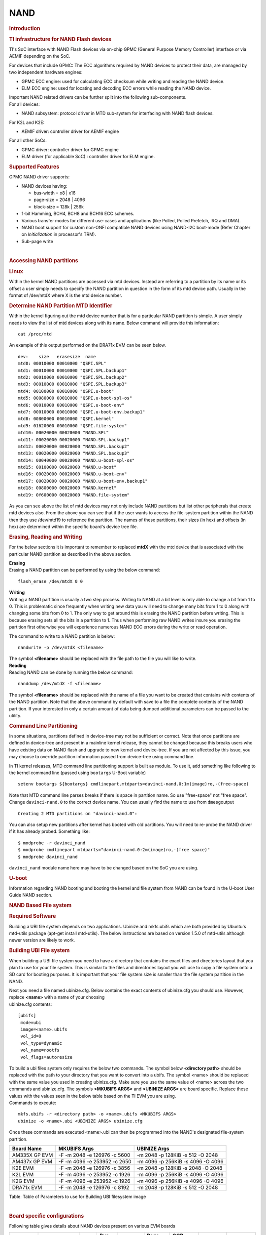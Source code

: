 .. http://processors.wiki.ti.com/index.php/Linux_Core_NAND_User%27s_Guide

NAND
---------------------------------

.. rubric:: **Introduction**
   :name: introduction-linux-core-nand

.. rubric::  **TI infrastructure for NAND Flash devices**
   :name: ti-infrastructure-for-nand-flash-devices

TI's SoC interface with NAND Flash devices via on-chip GPMC (General
Purpose Memory Controller) interface or via AEMIF depending on the SoC.

For devices that include GPMC: The ECC algorithms required by NAND
devices to protect their data, are managed by two independent hardware
engines:

-  GPMC ECC engine: used for calculating ECC checksum while writing and
   reading the NAND device.
-  ELM ECC engine: used for locating and decoding ECC errors while
   reading the NAND device.

| Important NAND related drivers can be further split into the following
  sub-components.
| For all devices:

-  NAND subsystem: protocol driver in MTD sub-system for interfacing
   with NAND flash devices.

For K2L and K2E:

-  AEMIF driver: controller driver for AEMIF engine

For all other SoCs:

-  GPMC driver: controller driver for GPMC engine
-  ELM driver (for applicable SoC) : controller driver for ELM engine.

.. rubric:: **Supported Features**
   :name: supported-features

| GPMC NAND driver supports:

-  NAND devices having:

   -  bus-width = x8 \| x16
   -  page-size = 2048 \| 4096
   -  block-size = 128k \| 256k

-  1-bit Hamming, BCH4, BCH8 and BCH16 ECC schemes.
-  Various transfer modes for different use-cases and applications (like
   Polled, Polled Prefetch, IRQ and DMA).
-  NAND boot support for custom non-ONFI compatible NAND devices using
   NAND-I2C boot-mode (Refer Chapter on *Initialization* in processor's
   TRM).
-  Sub-page write

| 

.. rubric:: Accessing NAND partitions
   :name: accessing-nand-partitions

.. rubric:: Linux
   :name: linux

Within the kernel NAND partitions are accessed via mtd devices. Instead
are referring to a partition by its name or its offset a user simply
needs to specify the NAND partition in question in the form of its mtd
device path. Usually in the format of /dev/mtdX where X is the mtd
device number.

.. rubric:: Determine NAND Partition MTD Identifier
   :name: determine-nand-partition-mtd-identifier

Within the kernel figuring out the mtd device number that is for a
particular NAND partition is simple. A user simply needs to view the
list of mtd devices along with its name. Below command will provide this
information:

::

    cat /proc/mtd

An example of this output performed on the DRA71x EVM can be seen below.

::

    dev:    size   erasesize  name                                                                                                                                                
    mtd0: 00010000 00010000 "QSPI.SPL"                                                                                                                                            
    mtd1: 00010000 00010000 "QSPI.SPL.backup1"                                                                                                                                    
    mtd2: 00010000 00010000 "QSPI.SPL.backup2"                                                                                                                                    
    mtd3: 00010000 00010000 "QSPI.SPL.backup3"                                                                                                                                    
    mtd4: 00100000 00010000 "QSPI.u-boot"                                                                                                                                         
    mtd5: 00080000 00010000 "QSPI.u-boot-spl-os"                                                                                                                                  
    mtd6: 00010000 00010000 "QSPI.u-boot-env"                                                                                                                                     
    mtd7: 00010000 00010000 "QSPI.u-boot-env.backup1"                                                                                                                             
    mtd8: 00800000 00010000 "QSPI.kernel"                                                                                                                                         
    mtd9: 01620000 00010000 "QSPI.file-system"                                                                                                                                    
    mtd10: 00020000 00020000 "NAND.SPL"                                                                                                                                           
    mtd11: 00020000 00020000 "NAND.SPL.backup1"                                                                                                                                   
    mtd12: 00020000 00020000 "NAND.SPL.backup2"                                                                                                                                   
    mtd13: 00020000 00020000 "NAND.SPL.backup3"                                                                                                                                   
    mtd14: 00040000 00020000 "NAND.u-boot-spl-os"                                                                                                                                 
    mtd15: 00100000 00020000 "NAND.u-boot"                                                                                                                                        
    mtd16: 00020000 00020000 "NAND.u-boot-env"                                                                                                                                    
    mtd17: 00020000 00020000 "NAND.u-boot-env.backup1"                                                                                                                            
    mtd18: 00800000 00020000 "NAND.kernel"                                                                                                                                        
    mtd19: 0f600000 00020000 "NAND.file-system"   

As you can see above the list of mtd devices may not only include NAND
partitions but list other peripherals that create mtd devices also. From
the above you can see that if the user wants to access the file-system
partition within the NAND then they use /dev/mtd19 to reference the
partition. The names of these partitions, their sizes (in hex) and
offsets (in hex) are determined within the specific board's device tree
file.

.. rubric:: Erasing, Reading and Writing
   :name: erasing-reading-and-writing

For the below sections it is important to remember to replaced **mtdX**
with the mtd device that is associated with the particular NAND
partition as described in the above section.

| **Erasing**
| Erasing a NAND partition can be performed by using the below command:

::

    flash_erase /dev/mtdX 0 0

| **Writing**
| Writing a NAND partition is usually a two step process. Writing to
  NAND at a bit level is only able to change a bit from 1 to 0. This is
  problematic since frequently when writing new data you will need to
  change many bits from 1 to 0 along with changing some bits from 0 to
  1. The only way to get around this is erasing the NAND partition
  before writing. This is because erasing sets all the bits in a
  partition to 1. Thus when performing raw NAND writes insure you
  erasing the partition first otherwise you will experience numerous
  NAND ECC errors during the write or read operation.

The command to write to a NAND partition is below:

::

    nandwrite -p /dev/mtdX <filename>

| The symbol **<filename>** should be replaced with the file path to the
  file you will like to write.
| **Reading**
| Reading NAND can be done by running the below command:

::

    nanddump /dev/mtdX -f <filename>

The symbol **<filename>** should be replaced with the name of a file you
want to be created that contains with contents of the NAND partition.
Note that the above command by default with save to a file the complete
contents of the NAND partition. If your interested in only a certain
amount of data being dumped additional parameters can be passed to the
utility.

.. rubric:: Command Line Partitioning
   :name: command-line-partitioning

In some situations, partitions defined in device-tree may not be
sufficient or correct. Note that once partitions are defined in
device-tree and present in a mainline kernel release, they cannot be
changed because this breaks users who have existing data on NAND flash
and upgrade to new kernel and device-tree. If you are not affected by
this issue, you may choose to override partition information passed from
device-tree using command line.

In TI kernel releases, MTD command line partitioning support is built as
module. To use it, add something like following to the kernel command
line (passed using ``bootargs`` U-Boot variable)

::

    setenv bootargs ${bootargs} cmdlinepart.mtdparts=davinci-nand.0:1m(image)ro,-(free-space)

Note that MTD command line parses breaks if there is space in partition
name. So use "free-space" not "free space". Change ``davinci-nand.0`` to
the correct device name. You can usually find the name to use from
``dmesg``\ output

::

    Creating 2 MTD partitions on "davinci-nand.0":

You can also setup new partitions after kernel has booted with old
partitions. You will need to re-probe the NAND driver if it has already
probed. Something like:

::

    $ modprobe -r davinci_nand
    $ modprobe cmdlinepart mtdparts="davinci-nand.0:2m(image)ro,-(free space)"
    $ modprobe davinci_nand

``davinci_nand`` module name here may have to be changed based on the
SoC you are using.

.. rubric:: U-boot
   :name: u-boot

| Information regarding NAND booting and booting the kernel and file
  system from NAND can be found in the U-boot User Guide NAND
  section.

.. rubric:: **NAND Based File system**
   :name: nand-based-file-system

.. rubric:: Required Software
   :name: required-software

Building a UBI file system depends on two applications. Ubinize and
mkfs.ubifs which are both provided by Ubuntu's mtd-utils package
(apt-get install mtd-utils). The below instructions are based on version
1.5.0 of mtd-utils although newer version are likely to work.

.. rubric:: Building UBI File system
   :name: building-ubi-file-system

When building a UBI file system you need to have a directory that
contains the exact files and directories layout that you plan to use for
your file system. This is similar to the files and directories layout
you will use to copy a file system onto a SD card for booting purposes.
It is important that your file system size is smaller than the file
system partition in the NAND.

| Next you need a file named ubinize.cfg. Below contains the exact
  contents of ubinize.cfg you should use. However, replace **<name>**
  with a name of your choosing
| ubinize.cfg contents:

::

    [ubifs]
     mode=ubi
     image=<name>.ubifs
     vol_id=0
     vol_type=dynamic
     vol_name=rootfs
     vol_flags=autoresize

| To build a ubi files system only requires the below two commands. The
  symbol below **<directory path>** should be replaced with the path to
  your directory that you want to convert into a ubifs. The symbol
  <name> should be replaced with the same value you used in creating
  ubinize.cfg. Make sure you use the same value of <name> across the two
  commands and ubinize.cfg. The symbols **<MKUBIFS ARGS>** and
  **<UBINIZE ARGS>** are board specific. Replace these values with the
  values seen in the below table based on the TI EVM you are using.
| Commands to execute:

::

    mkfs.ubifs -r <directory path> -o <name>.ubifs <MKUBIFS ARGS>
    ubinize -o <name>.ubi <UBINIZE ARGS> ubinize.cfg

Once these commands are executed <name>.ubi can then be programmed into
the NAND's designated file-system partition.

+-----------------+--------------------------------+-------------------------------------+
| Board Name      | MKUBIFS Args                   | UBINIZE Args                        |
+=================+================================+=====================================+
| AM335X GP EVM   | -F -m 2048 -e 126976 -c 5600   | -m 2048 -p 128KiB -s 512 -O 2048    |
+-----------------+--------------------------------+-------------------------------------+
| AM437x GP EVM   | -F -m 4096 -e 253952 -c 2650   | -m 4096 -p 256KiB -s 4096 -O 4096   |
+-----------------+--------------------------------+-------------------------------------+
| K2E EVM         | -F -m 2048 -e 126976 -c 3856   | -m 2048 -p 128KiB -s 2048 -O 2048   |
+-----------------+--------------------------------+-------------------------------------+
| K2L EVM         | -F -m 4096 -e 253952 -c 1926   | -m 4096 -p 256KiB -s 4096 -O 4096   |
+-----------------+--------------------------------+-------------------------------------+
| K2G EVM         | -F -m 4096 -e 253952 -c 1926   | -m 4096 -p 256KiB -s 4096 -O 4096   |
+-----------------+--------------------------------+-------------------------------------+
| DRA71x EVM      | -F -m 2048 -e 126976 -c 8192   | -m 2048 -p 128KiB -s 512 -O 2048    |
+-----------------+--------------------------------+-------------------------------------+

Table:  Table of Parameters to use for Building UBI filesystem image

| 

.. rubric:: **Board specific configurations**
   :name: board-specific-configurations

| Following table gives details about NAND devices present on various
  EVM boards

+----------+----------+----------+----------+----------+----------+----------+----------+----------+
| EVM      | NAND     | Size     | Bus-Widt | Block-Si | Page-Siz | OOB-Size | ECC      | Hardware |
|          | Part #   |          | h        | ze       | e        | (bytes)  | Scheme   |          |
|          |          |          |          | (KB)     | (KB)     |          |          |          |
+==========+==========+==========+==========+==========+==========+==========+==========+==========+
| AM335x   | MT29F2G0 | 256 MB   | 8        | 128      | 2        | 64       | BCH 8    | GPMC     |
| GP       | 8AB      |          |          |          |          |          |          |          |
+----------+----------+----------+----------+----------+----------+----------+----------+----------+
| AM437x   | MT29F4G0 | 512 MB   | 8        | 256      | 4        | 224      | BCH 16   | GPMC     |
| GP       | 8AB      |          |          |          |          |          |          |          |
+----------+----------+----------+----------+----------+----------+----------+----------+----------+
| AM437x   | MT29F4G0 | 512 MB   | 8        | 256      | 4        | 224      | BCH 16   | GPMC     |
| EPOS     | 8AB      |          |          |          |          |          |          |          |
+----------+----------+----------+----------+----------+----------+----------+----------+----------+
| DRA71x   | MT29F2G1 | 256 MB   | 16       | 128      | 2        | 64       | BCH 8    | GPMC     |
|          | 6AADWP:D |          |          |          |          |          |          |          |
+----------+----------+----------+----------+----------+----------+----------+----------+----------+
| K2G      | MT29F2G1 | 512 MB   | 16       | 128      | 2        | 64       | BCH 16   | GPMC     |
|          | 6ABAFAWP |          |          |          |          |          |          |          |
|          | :F       |          |          |          |          |          |          |          |
+----------+----------+----------+----------+----------+----------+----------+----------+----------+
| K2E      | MT29F4G0 | 1 GB     | 8        | 128      | 2        | 64       | TBD      | AEMIF    |
|          | 8ABBDAH4 |          |          |          |          |          |          |          |
|          | D        |          |          |          |          |          |          |          |
+----------+----------+----------+----------+----------+----------+----------+----------+----------+
| K2L      | MT29F16G | 512 MB   | 8        | 256      | 4        | 224      | TBD      | AEMIF    |
|          | 08ADBCAH |          |          |          |          |          |          | |        |
|          | 4:C      |          |          |          |          |          |          |          |
+----------+----------+----------+----------+----------+----------+----------+----------+----------+

Table:  NAND Flash Specification Summary

.. rubric:: AM43xx GP EVM
   :name: am43xx-gp-evm

On this board, NAND Flash data lines are muxed with eMMC, so either eMMC
or NAND can be used enabled at a time. By default NAND is enabled.

.. rubric:: AM43xx EPOS EVM
   :name: am43xx-epos-evm

On this board, NAND Flash control lines are muxed with QSPI, Thus either
NAND or QSPI-NOR can be used at a time. By default NAND is enabled.

.. rubric:: DRA71x EVM
   :name: dra74x-evm

On the board, NAND Flash signals are muxed between NAND, NOR and Video
Out signals. Therefore, to have the signals properly muxed for NAND to
work Pin 1 (first pin on the left) must be turned on and Pin 2 must be
turned off. Pin 1 and 2 must never be switched on at the same time.
Doing so may cause damage to the board or SoC.

.. note::

	Aside from setting the correct bootmode (SYSBOOT[5:0]) for
	NAND boot, make sure that The Bus width (SYSBOOT[13]) and
	Muxed-device (SYSBOOT[12:11]) are set as given in the TRM.

.. rubric:: Configurations (GPMC Specific)
   :name: configurations-gpmc-specific

.. rubric:: **How to enable OMAP NAND driver in Linux Kernel ?**
   :name: how-to-enable-omap-nand-driver-in-linux-kernel

OMAP NAND driver can be enable/disable via *Linux Kernel
Configuration* tool. Enable below Configs to enable MTD Support along
with MTD nand driver support

::

    Device Drivers  --->
      <*> Memory Technology Device (MTD) support  --->
                [*]   Command line partition table parsing
                <*>   Direct char device access to MTD devices
                <*>   Caching block device access to MTD devices
                <*>   NAND Device Support  --->
                            <*>    NAND Flash device on OMAP2 and OMAP3
                <*>   Enable UBI - Unsorted block images  --->

.. rubric:: Transfer Modes
   :name: transfer-modes

.. rubric:: **Choose correct bus transfer mode**
   :name: choose-correct-bus-transfer-mode

| TI's NAND driver support following different modes of transfers data
  to external NAND device.

-  "prefetch-polled" Prefetch polled mode (default)
-  "polled" Polled mode, without prefetch
-  "prefetch-dma" Prefetch enabled DMA mode
-  "prefetch-irq" Prefetch enabled IRQ mode

Transfer mode can be configured in linux-kernel via DT binding
**<ti,nand-xfer-type>**
Refer: Linux kernel\_docs @
$LINUX/Documentation/devicetree/bindings/mtd/gpmc-nand.txt

.. rubric:: **DMA vs Non DMA Mode (PIO Mode)**
   :name: dma-vs-non-dma-mode-pio-mode

| The NAND interface is a low speed interface when compared to the main
  CPU. This means for most CPU frequencies
| if the CPU is reading the NAND buffers via polling then its fully
  capable of reading the NAND at its maximum speed.
| Of course the trade off being that the CPU while polling the NAND is
  not capable of doing anything else thus significantly
| increasing the overall CPU load.

| DMA performs best when it can read large amount of data at a time.
  This is necessary since the overhead in setting up, executing and
  returning from a DMA request is not insignificant so to compensate its
  best for the DMA to read/write as much data as possible. This provides
  a dual purpose of significant reduction in CPU load for an operation
  and also high performance.

The current NAND subsystem within Linux currently deals with reading a
single page from the NAND at a time. Unfortunately, the page size is
small enough that the overhead for using the DMA (including Linux DMA
software stack) negatively impacts the performance. Based on nand
performance tests done in early 2016 using the DMA reduced NAND read and
write performance by 10-20% depending on SOC. However, cpu load when
using polling via the same NAND test were around 99%. When using DMA
mode the CPU load for reading was around 35%-54% and for writing was
around 15%-30% depending on SOC.

.. rubric:: **Performance optimizations on NAND**
   :name: performance-optimizations-on-nand

.. rubric:: **Tweak NAND device signal timings**
   :name: tweak-nand-device-signal-timings

Much of the NAND throughput can be improved by matching GPMC signal
timings with NAND device present on the board. Although GPMC signal
timing configurations are not same as those given in NAND device
datasheets, but they can be easily derived based on details given in
GPMC Controller functional specification.

-  Details of GPMC Signal Timing configurations and how to use them can
   be found in TI's Processor TRM

Chapter *General Purpose Memory Controller*
Section *Signal Control*

-  In Linux, GPMC signal timing configurations are specified via DTB.

Refer kernel\_docs
$LINUX/Documentation/devicetree/bindings/bus/ti-gpmc.txt
Some timing configurations like <gpmc,rd-cycle-ns>, <gpmc,wr-cycle-ns>
have larger impact on NAND throughput than others.

-  In U-boot, GPMC signal timing configurations are specified during
   GPMC initialization in arch/arm/cpu/armv7/../... mem.c or
   mem\_common.c

*gpmc\_init()* :: *struct gpmc\_cfg*

.. rubric:: **Tweaking UBIFS**
   :name: tweaking-ubifs

-  Specify **-o bulk\_read** while mounting UBIFS `(read
   ahead) <http://www.linux-mtd.infradead.org/doc/ubifs.html#L_readahead>`__
-  Tweak Linux VM `(kernel knobs for
   VM) <http://www.linux-mtd.infradead.org/doc/ubifs.html#L_wb_knobs>`__

.. rubric:: Additional Resources
   :name: additional-resources

| Following links should help you better understand NAND Flash as
  technology.
| http://www.linux-mtd.infradead.org/doc/nand.html
| https://wiki.linaro.org/Flash%20memory

https://lwn.net/Articles/428584/

